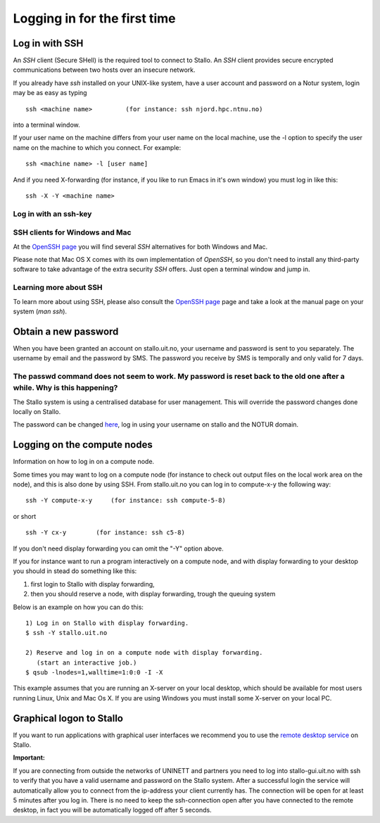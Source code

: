 .. _login:

=============================
Logging in for the first time
=============================


Log in with SSH
===============
An *SSH* client (Secure SHell) is the required tool to connect to Stallo. An *SSH* client provides secure encrypted communications between two hosts over an insecure network.

If you already have *ssh* installed on your UNIX-like system, have a user account and password on a Notur system, login may be as easy as typing

::

 ssh <machine name>         (for instance: ssh njord.hpc.ntnu.no)

into a terminal window.

If your user name on the machine differs from your user name on the local machine, use the -l option to specify the user name on the machine to which you connect. For example:

::

 ssh <machine name> -l [user name]

And if you need X-forwarding (for instance, if you like to run Emacs in it's own window) you must log in like this:

::

 ssh -X -Y <machine name>

Log in with an ssh-key
----------------------

.. FIXME: short explanation about using ssh keys

SSH clients for Windows and Mac
-------------------------------
At the `OpenSSH page <http://www.openssh.com>`_ you will find several *SSH* alternatives for both Windows and Mac.

Please note that Mac OS X comes with its own implementation of *OpenSSH*, so you don't need to install any third-party software to take advantage of the extra security *SSH* offers. Just open a terminal window and jump in.


Learning more about SSH
-----------------------
To learn more about using SSH, please also consult the `OpenSSH page <http://www.openssh.com>`_ page and take a look at the manual page on your system (*man ssh*).



Obtain a new password
=====================
When you have been granted an account on stallo.uit.no, your username and password is sent to you separately.
The username by email and the password by SMS. The password you receive by SMS is temporally and only valid for 7 days. 


The passwd command does not seem to work. My password is reset back to the old one after a while. Why is this happening?
------------------------------------------------------------------------------------------------------------------------

The Stallo system is using a centralised database for user management.
This will override the password changes done locally on Stallo.

The password can be changed `here <https://www.metacenter.no/user/password/>`_, log in using your
username on stallo and the NOTUR domain.


Logging on the compute nodes
============================

Information on how to log in on a compute node.

Some times you may want to log on a compute node (for instance to check
out output files on the local work area on the node), and this is also
done by using SSH. From stallo.uit.no you can log in to
compute-x-y the following way:

::

    ssh -Y compute-x-y     (for instance: ssh compute-5-8)

or short

::

    ssh -Y cx-y        (for instance: ssh c5-8)

If you don't need display forwarding you can omit the "-Y" option
above.

If you for instance want to run a program interactively on a compute
node, and with display forwarding to your desktop you should in stead do
something like this:

#. first login to Stallo with display forwarding,
#. then you should reserve a node, with display forwarding, trough the
   queuing system

Below is an example on how you can do this:

::

    1) Log in on Stallo with display forwarding.  
    $ ssh -Y stallo.uit.no                       
    
    2) Reserve and log in on a compute node with display forwarding.
       (start an interactive job.)
    $ qsub -lnodes=1,walltime=1:0:0 -I -X        

This example assumes that you are running an X-server on your local
desktop, which should be available for most users running Linux, Unix
and Mac Os X. If you are using Windows you must install some X-server
on your local PC.


Graphical logon to Stallo
=========================

If you want to run applications with graphical user interfaces we recommend you to use the
`remote desktop service <http://stallo-gui.uit.no/vnc/>`_
on Stallo.

**Important:**
 
If you are connecting from outside the networks of UNINETT and partners you need to log into 
stallo-gui.uit.no with ssh to verify that you have a valid username and password on the Stallo system.
After a successful login the service will automatically allow you to connect from the ip-address 
your client currently has. The connection will be open for at least 5 minutes after you log in. 
There is no need to keep the ssh-connection open after you have connected to the remote desktop, 
in fact you will be automatically logged off after 5 seconds.


.. vim:ft=rst
